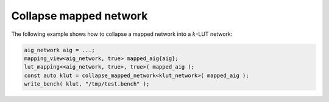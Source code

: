 Collapse mapped network
-----------------------

The following example shows how to collapse a mapped network into a
:math:`k`-LUT network:

.. code-block:: c++

   aig_network aig = ...;
   mapping_view<aig_network, true> mapped_aig{aig};
   lut_mapping<<aig_network, true>, true>( mapped_aig );
   const auto klut = collapse_mapped_network<klut_network>( mapped_aig );
   write_bench( klut, "/tmp/test.bench" );

.. doxygenfunction:: mockturtle::collapse_mapped_network
